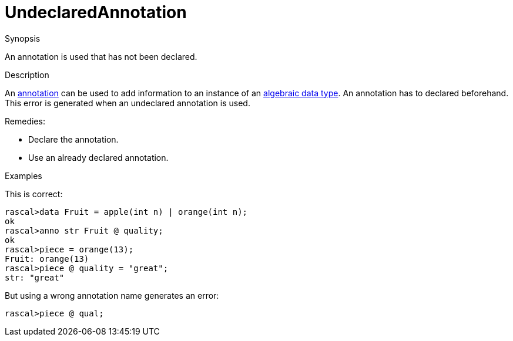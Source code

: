 
[[Static-UndeclaredAnnotation]]
# UndeclaredAnnotation
:concept: Static/UndeclaredAnnotation

.Synopsis
An annotation is used that has not been declared.

.Syntax

.Types

.Function
       
.Usage

.Description
An link:{RascalLang}#Declarations-Annotation[annotation] can be used to add information to an instance of an
link:{RascalLang}#Declarations-AlgebraicDataType[algebraic data type].
An annotation has to declared beforehand. This error is generated when an undeclared annotation is used.

Remedies:

*  Declare the annotation.
*  Use an already declared annotation.

.Examples
This is correct:
[source,rascal-shell-error]
----
rascal>data Fruit = apple(int n) | orange(int n);
ok
rascal>anno str Fruit @ quality;
ok
rascal>piece = orange(13);
Fruit: orange(13)
rascal>piece @ quality = "great";
str: "great"
----
But using a wrong annotation name generates an error:
[source,rascal-shell-error]
----
rascal>piece @ qual;
----

.Benefits

.Pitfalls


:leveloffset: +1

:leveloffset: -1